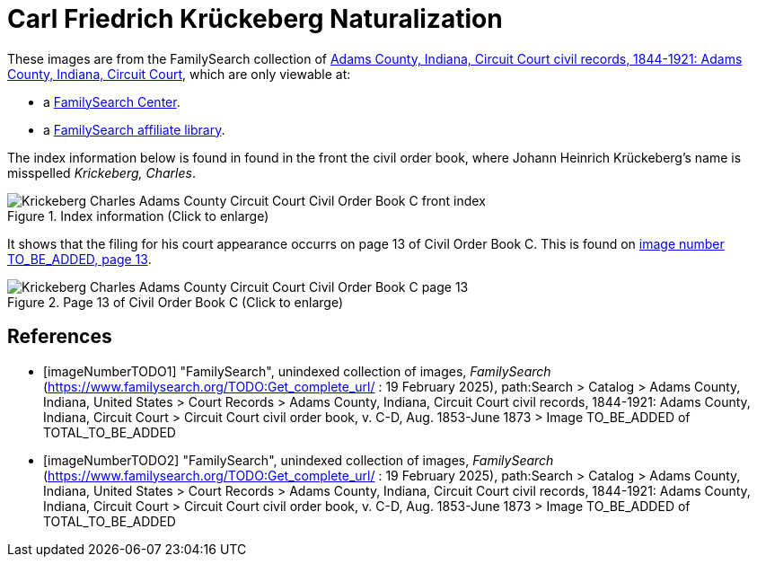 =  Carl Friedrich Krückeberg Naturalization
:page-role: doc-width

These images are from the FamilySearch collection of link:https://www.familysearch.org/en/search/catalog/1150012[Adams County, Indiana, Circuit Court civil records, 1844-1921: Adams County, Indiana, Circuit Court],
which are only viewable at: 

* a link:https://www.familysearch.org/en/centers/about[FamilySearch Center].
* a link:https://www.familysearch.org/en/affiliates/about[FamilySearch affiliate library].

The index information below is found in found in the front the civil order book, where Johann Heinrich
Krückeberg's name is misspelled _Krickeberg, Charles_.

image::Krickeberg_Charles_Adams_County_Circuit_Court_Civil_Order_Book_C_front_index.jpg[align=left,title="Index information (Click to enlarge)",xref=image$Krickeberg_Charles_Adams_County_Circuit_Court_Civil_Order_Book_C_front_index.jpg]

It shows that the filing for his court appearance occurrs on page 13 of Civil Order Book C. This is found on <<imageNumberTODO, image number TO_BE_ADDED, page 13>>.
                                                                                                                                                             
image::Krickeberg_Charles_Adams_County_Circuit_Court_Civil_Order_Book_C_page_13.jpg[align=left,title="Page 13 of Civil Order Book C (Click to enlarge)",xref=image$Krickeberg_Charles_Adams_County_Circuit_Court_Civil_Order_Book_C_page_13.jpg]


[bibliography]
== References

* [[[imageNumberTODO1]]] "FamilySearch", unindexed collection of images, _FamilySearch_ (https://www.familysearch.org/TODO:Get_complete_url/ : 19 February 2025), path:Search > Catalog > Adams County, Indiana, United States > Court Records > 
Adams County, Indiana, Circuit Court civil records, 1844-1921: Adams County, Indiana, Circuit Court > Circuit Court civil order book, v. C-D, Aug. 1853-June 1873 > Image TO_BE_ADDED of TOTAL_TO_BE_ADDED 

* [[[imageNumberTODO2]]] "FamilySearch", unindexed collection of images, _FamilySearch_ (https://www.familysearch.org/TODO:Get_complete_url/ : 19 February 2025), path:Search > Catalog > Adams County, Indiana, United States > Court Records > 
Adams County, Indiana, Circuit Court civil records, 1844-1921: Adams County, Indiana, Circuit Court > Circuit Court civil order book, v. C-D, Aug. 1853-June 1873 > Image TO_BE_ADDED of TOTAL_TO_BE_ADDED 
